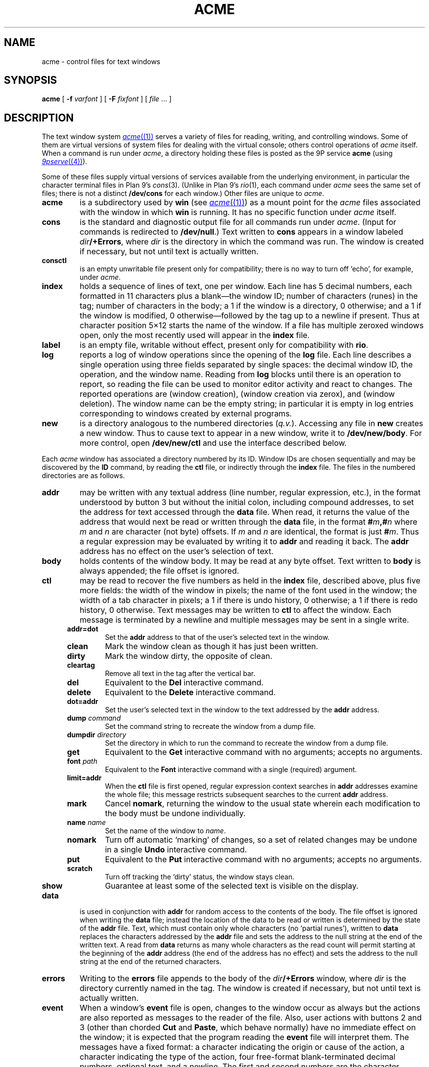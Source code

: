 .TH ACME 4
.SH NAME
acme \- control files for text windows
.SH SYNOPSIS
.B acme
[
.B -f
.I varfont
] [
.B -F
.I fixfont
]
[
.I file
\&... ]
.SH DESCRIPTION
The text window system
.MR acme (1)
serves a variety of files for reading, writing, and controlling
windows.
Some of them are virtual versions of system files for dealing
with the virtual console; others control operations
of
.I acme
itself.
When a command is run under
.IR acme ,
a directory holding these files is posted as the 9P service
.B acme
(using
.MR 9pserve (4) ).
.PP
Some of these files supply virtual versions of services available from the underlying
environment, in particular the character terminal files in Plan 9's
.IR cons (3).
(Unlike in Plan 9's
.IR rio (1),
each command under
.I acme
sees the same set of files; there is not a distinct
.B /dev/cons
for each window.)
Other files are unique to
.IR acme .
.TP
.B acme
is a subdirectory used by
.B win
(see
.MR acme (1) )
as a mount point for the
.I acme
files associated with the window in which
.B win
is running.
It has no specific function under
.I acme
itself.
.TP
.B cons
is the standard and diagnostic output file for all commands
run under
.IR acme .
(Input for commands is redirected to
.BR /dev/null .)
Text written to
.B cons
appears in a window labeled
.IB dir /+Errors\f1,
where
.I dir
is the directory in which the command
was run.
The window is created if necessary, but not until text is actually written.
.TP
.B consctl
is an empty unwritable file present only for compatibility; there is no way
to turn off `echo', for example, under
.IR acme .
.TP
.B index
holds a sequence of lines of text, one per window.  Each line has 5 decimal numbers,
each formatted in 11 characters plus a blank\(emthe window ID;
number of characters (runes) in the tag;
number of characters in the body;
a 1 if the window is a directory, 0 otherwise;
and a 1 if the window is modified, 0
otherwise\(emfollowed by the tag up to a newline if present.
Thus at character position 5×12 starts the name of the window.
If a file has multiple zeroxed windows open,
only the most recently used will appear in the
.B index
file.
.TP
.B label
is an empty file, writable without effect, present only for compatibility with
.BR rio .
.TP
.B log
reports a log of window operations since the opening of the
.B log
file.
Each line describes a single operation using three fields separated by single spaces:
the decimal window ID, the operation, and the window name.
Reading from
.B log
blocks until there is an operation to report, so reading the file
can be used to monitor editor activity and react to changes.
The reported operations are
.L new
(window creation),
.L zerox
(window creation via zerox),
.LR get ,
.LR put ,
and
.LR del
(window deletion).
The window name can be the empty string; in particular it is empty in
.L new
log entries corresponding to windows created by external programs.
.TP
.B new
is a directory analogous to the numbered directories
.RI ( q.v. ).
Accessing any
file in
.B new
creates a new window.  Thus to cause text to appear in a new window,
write it to
.BR /dev/new/body .
For more control, open
.BR /dev/new/ctl
and use the interface described below.
.LP
.PP
Each
.I acme
window has associated a directory numbered by its ID.
Window IDs are chosen sequentially and may be discovered by the
.B ID
command, by
reading the
.B ctl
file, or
indirectly through the
.B index
file.  The files in the numbered directories are as follows.
.TP
.B addr
may be written with any textual address (line number, regular expression, etc.),
in the format understood by button 3 but without the initial colon, including compound addresses,
to set the address for text accessed through the
.B data
file.
When read, it returns the value of the address that would next be read
or written through the
.B data
file, in the format
.BI # m ,# n
where
.I m
and
.I n
are character (not byte) offsets.  If
.I m
and
.I n
are identical, the format is just
.BI # m\f1.
Thus a regular expression may be evaluated by writing it to
.B addr
and reading it back.
The
.B addr
address has no effect on the user's selection of text.
.TP
.B body
holds contents of the window body.  It may be read at any byte offset.
Text written to
.B body
is always appended; the file offset is ignored.
.TP
.B ctl
may be read to recover the five numbers as held in the
.B index
file, described above, plus five more fields: the width of the
window in pixels; the name of the font used in the window;
the width of a tab character in pixels; a 1 if there is undo history, 0 otherwise;
a 1 if there is redo history, 0 otherwise.
Text messages may be written to
.B ctl
to affect the window.
Each message is terminated by a newline and multiple
messages may be sent in a single write.
.RS .5i
.TF limit=addr
.TP
.B addr=dot
Set the
.B addr
address to that of the user's selected text in the window.
.TP
.B clean
Mark the window clean as though it has just been written.
.TP
.B dirty
Mark the window dirty, the opposite of clean.
.TP
.B cleartag
Remove all text in the tag after the vertical bar.
.TP
.B del
Equivalent to the
.B Del
interactive command.
.TP
.B delete
Equivalent to the
.B Delete
interactive command.
.TP
.B dot=addr
Set the user's selected text in the window to the text addressed by the
.B addr
address.
.TP
.BI dump " command
Set the command string to recreate the window from a dump file.
.TP
.BI dumpdir " directory
Set the directory in which to run the command to recreate the window from a dump file.
.TP
.B get
Equivalent to the
.B Get
interactive command with no arguments; accepts no arguments.
.TP
.BI font " path
Equivalent to the
.B Font
interactive command with a single (required) argument.
.TP
.B limit=addr
When the
.B ctl
file is first opened, regular expression context searches in
.B addr
addresses examine the whole file; this message restricts subsequent
searches to the current
.B addr
address.
.TP
.B mark
Cancel
.BR nomark ,
returning the window to the usual state wherein each modification to the
body must be undone individually.
.TP
.BI name " name
Set the name of the window to
.IR name .
.TP
.B nomark
Turn off automatic `marking' of changes, so a set of related changes
may be undone in a single
.B Undo
interactive command.
.TP
.B put
Equivalent to the
.B Put
interactive command with no arguments; accepts no arguments.
.TP
.B scratch
Turn off tracking the `dirty' status, the window stays clean.
.TP
.B show
Guarantee at least some of the selected text is visible on the display.
.RE
.PD
.TP
.B data
is used in conjunction with
.B addr
for random access to the contents of the body.
The file offset is ignored when writing the
.B data
file; instead the location of the data to be read or written is determined by the state of the
.B addr
file.
Text, which must contain only whole characters (no `partial runes'),
written to
.B data
replaces the characters addressed by the
.B addr
file and sets the address to the null string at the end of the written text.
A read from
.B data
returns as many whole characters as the read count will permit starting
at the beginning of the
.B addr
address (the end of the address has no effect)
and sets the address to the null string at the end of the returned
characters.
.TP
.B errors
Writing to the
.B errors
file appends to the body of the
.IB dir /+Errors
window, where
.I dir
is the directory currently named in the tag.
The window is created if necessary,
but not until text is actually written.
.TP
.B event
When a window's
.B event
file is open, changes to the window occur as always but the
actions are also reported as
messages to the reader of the file.  Also, user actions with buttons 2 and 3
(other than chorded
.B Cut
and
.BR Paste ,
which behave normally) have no immediate effect on the window;
it is expected that the program reading the
.B event
file will interpret them.
The messages have a fixed format:
a character indicating the origin or cause of the action,
a character indicating the type of the action,
four free-format blank-terminated decimal numbers,
optional text, and a newline.
The first and second numbers are the character addresses of the action,
the third is a flag,
and the final is a count of the characters in the optional text, which
may itself contain newlines.
The origin characters are
.B E
for writes to the
.B body
or
.B tag
file,
.B F
for actions through the window's other files,
.B K
for the keyboard, and
.B M
for the mouse.
The type characters are
.B D
for text deleted from the body,
.B d
for text deleted from the tag,
.B I
for text inserted to the body,
.B i
for text inserted to the tag,
.B L
for a button 3 action in the body,
.B l
for a button 3 action in the tag,
.B R
for a shifted button 3 action in the body,
.B r
for a shifted button 3 action in the tag,
.B X
for a button 2 action in the body, and
.B x
for a button 2 action in the tag.
.IP
If the relevant text has less than 256 characters, it is included in the message;
otherwise it is elided, the fourth number is 0, and the program must read
it from the
.B data
file if needed.  No text is sent on a
.B D
or
.B d
message.
.IP
For
.BR D ,
.BR d ,
.BR I ,
and
.BR i
the flag is always zero.
For
.BR X
and
.BR x ,
the flag is a bitwise OR (reported decimally) of the following:
1 if the text indicated is recognized as an
.I acme
built-in command;
2 if the text indicated is a null string that has a non-null expansion;
if so, another complete message will follow describing the expansion
exactly as if it had been indicated explicitly (its flag will always be 0);
8 if the command has an extra (chorded) argument; if so,
two more complete messages will follow reporting the argument (with
all numbers 0 except the character count) and where it originated, in the form of
a fully-qualified button 3 style address.
.IP
For
.B L
and
.BR l ,
the flag is the bitwise OR of the following:
1 if
.I acme
can interpret the action without loading a new file;
2 if a second (post-expansion) message follows, analogous to that with
.B X
messages;
4 if the text is a file or window name (perhaps with address) rather than
plain literal text.
.IP
For messages with the 1 bit on in the flag,
writing the message back to the
.B event
file, but with the flag, count, and text omitted,
will cause the action to be applied to the file exactly as it would
have been if the
.B event
file had not been open.
.TP
.B tag
holds contents of the window tag.  It may be read at any byte offset.
Text written to
.B tag
is always appended; the file offset is ignored.
.TP
.B xdata
The
.B xdata
file like
.B data
except that reads stop at the end address.
.SH SOURCE
.B \*9/src/cmd/acme
.SH SEE ALSO
.MR rio (1) ,
.MR acme (1)
